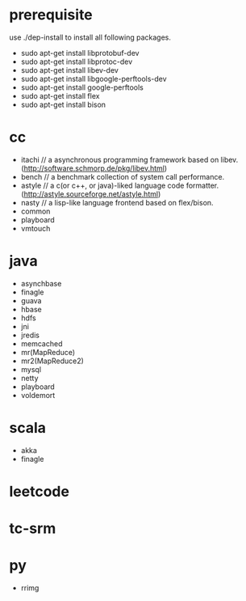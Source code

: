 * prerequisite
use ./dep-install to install all following packages.
   - sudo apt-get install libprotobuf-dev
   - sudo apt-get install libprotoc-dev
   - sudo apt-get install libev-dev
   - sudo apt-get install libgoogle-perftools-dev
   - sudo apt-get install google-perftools   
   - sudo apt-get install flex
   - sudo apt-get install bison
* cc
   - itachi // a asynchronous programming framework based on libev. (http://software.schmorp.de/pkg/libev.html)
   - bench // a benchmark collection of system call performance.
   - astyle // a c(or c++, or java)-liked language code formatter.(http://astyle.sourceforge.net/astyle.html)
   - nasty // a lisp-like language frontend based on flex/bison.
   - common
   - playboard
   - vmtouch
* java
   - asynchbase
   - finagle
   - guava
   - hbase
   - hdfs
   - jni
   - jredis
   - memcached
   - mr(MapReduce)
   - mr2(MapReduce2)
   - mysql
   - netty
   - playboard
   - voldemort
* scala
   - akka
   - finagle
* leetcode
* tc-srm
* py
   - rrimg
